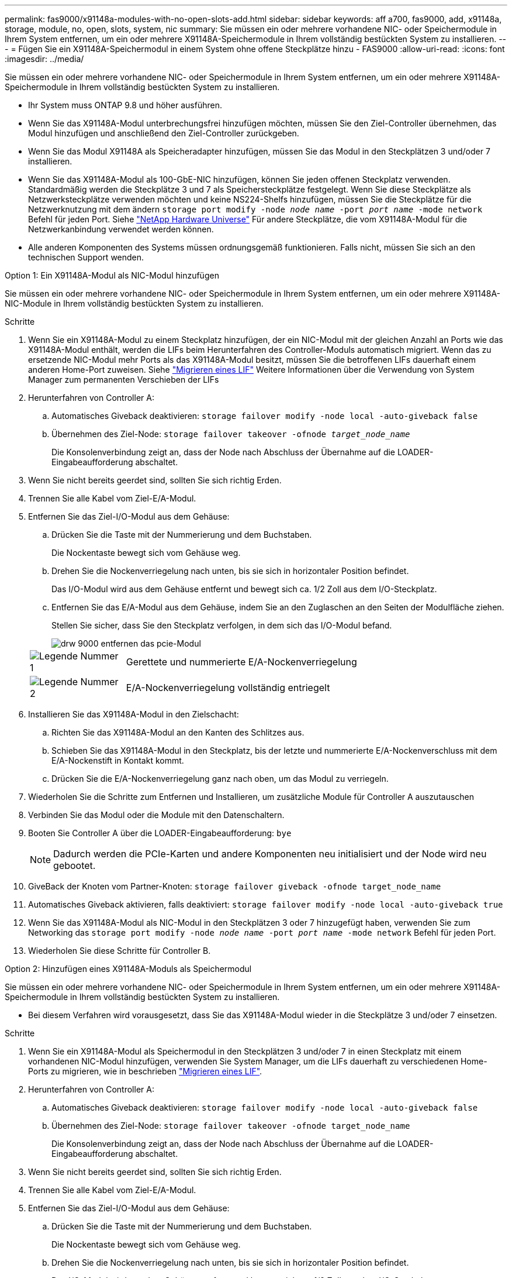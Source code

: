 ---
permalink: fas9000/x91148a-modules-with-no-open-slots-add.html 
sidebar: sidebar 
keywords: aff a700, fas9000, add, x91148a, storage, module, no, open, slots, system, nic 
summary: Sie müssen ein oder mehrere vorhandene NIC- oder Speichermodule in Ihrem System entfernen, um ein oder mehrere X91148A-Speichermodule in Ihrem vollständig bestückten System zu installieren. 
---
= Fügen Sie ein X91148A-Speichermodul in einem System ohne offene Steckplätze hinzu - FAS9000
:allow-uri-read: 
:icons: font
:imagesdir: ../media/


[role="lead"]
Sie müssen ein oder mehrere vorhandene NIC- oder Speichermodule in Ihrem System entfernen, um ein oder mehrere X91148A-Speichermodule in Ihrem vollständig bestückten System zu installieren.

* Ihr System muss ONTAP 9.8 und höher ausführen.
* Wenn Sie das X91148A-Modul unterbrechungsfrei hinzufügen möchten, müssen Sie den Ziel-Controller übernehmen, das Modul hinzufügen und anschließend den Ziel-Controller zurückgeben.
* Wenn Sie das Modul X91148A als Speicheradapter hinzufügen, müssen Sie das Modul in den Steckplätzen 3 und/oder 7 installieren.
* Wenn Sie das X91148A-Modul als 100-GbE-NIC hinzufügen, können Sie jeden offenen Steckplatz verwenden. Standardmäßig werden die Steckplätze 3 und 7 als Speichersteckplätze festgelegt. Wenn Sie diese Steckplätze als Netzwerksteckplätze verwenden möchten und keine NS224-Shelfs hinzufügen, müssen Sie die Steckplätze für die Netzwerknutzung mit dem ändern `storage port modify -node _node name_ -port _port name_ -mode network` Befehl für jeden Port. Siehe https://hwu.netapp.com["NetApp Hardware Universe"^] Für andere Steckplätze, die vom X91148A-Modul für die Netzwerkanbindung verwendet werden können.
* Alle anderen Komponenten des Systems müssen ordnungsgemäß funktionieren. Falls nicht, müssen Sie sich an den technischen Support wenden.


[role="tabbed-block"]
====
--
.Option 1: Ein X91148A-Modul als NIC-Modul hinzufügen
Sie müssen ein oder mehrere vorhandene NIC- oder Speichermodule in Ihrem System entfernen, um ein oder mehrere X91148A-NIC-Module in Ihrem vollständig bestückten System zu installieren.

.Schritte
. Wenn Sie ein X91148A-Modul zu einem Steckplatz hinzufügen, der ein NIC-Modul mit der gleichen Anzahl an Ports wie das X91148A-Modul enthält, werden die LIFs beim Herunterfahren des Controller-Moduls automatisch migriert. Wenn das zu ersetzende NIC-Modul mehr Ports als das X91148A-Modul besitzt, müssen Sie die betroffenen LIFs dauerhaft einem anderen Home-Port zuweisen. Siehe https://docs.netapp.com/ontap-9/topic/com.netapp.doc.onc-sm-help-960/GUID-208BB0B8-3F84-466D-9F4F-6E1542A2BE7D.html["Migrieren eines LIF"^] Weitere Informationen über die Verwendung von System Manager zum permanenten Verschieben der LIFs
. Herunterfahren von Controller A:
+
.. Automatisches Giveback deaktivieren: `storage failover modify -node local -auto-giveback false`
.. Übernehmen des Ziel-Node: `storage failover takeover -ofnode _target_node_name_`
+
Die Konsolenverbindung zeigt an, dass der Node nach Abschluss der Übernahme auf die LOADER-Eingabeaufforderung abschaltet.



. Wenn Sie nicht bereits geerdet sind, sollten Sie sich richtig Erden.
. Trennen Sie alle Kabel vom Ziel-E/A-Modul.
. Entfernen Sie das Ziel-I/O-Modul aus dem Gehäuse:
+
.. Drücken Sie die Taste mit der Nummerierung und dem Buchstaben.
+
Die Nockentaste bewegt sich vom Gehäuse weg.

.. Drehen Sie die Nockenverriegelung nach unten, bis sie sich in horizontaler Position befindet.
+
Das I/O-Modul wird aus dem Gehäuse entfernt und bewegt sich ca. 1/2 Zoll aus dem I/O-Steckplatz.

.. Entfernen Sie das E/A-Modul aus dem Gehäuse, indem Sie an den Zuglaschen an den Seiten der Modulfläche ziehen.
+
Stellen Sie sicher, dass Sie den Steckplatz verfolgen, in dem sich das I/O-Modul befand.

+
image::../media/drw_9000_remove_pcie_module.png[drw 9000 entfernen das pcie-Modul]

+
[cols="1,4"]
|===


 a| 
image:../media/legend_icon_01.png["Legende Nummer 1"]
 a| 
Gerettete und nummerierte E/A-Nockenverriegelung



 a| 
image:../media/legend_icon_02.png["Legende Nummer 2"]
 a| 
E/A-Nockenverriegelung vollständig entriegelt

|===


. Installieren Sie das X91148A-Modul in den Zielschacht:
+
.. Richten Sie das X91148A-Modul an den Kanten des Schlitzes aus.
.. Schieben Sie das X91148A-Modul in den Steckplatz, bis der letzte und nummerierte E/A-Nockenverschluss mit dem E/A-Nockenstift in Kontakt kommt.
.. Drücken Sie die E/A-Nockenverriegelung ganz nach oben, um das Modul zu verriegeln.


. Wiederholen Sie die Schritte zum Entfernen und Installieren, um zusätzliche Module für Controller A auszutauschen
. Verbinden Sie das Modul oder die Module mit den Datenschaltern.
. Booten Sie Controller A über die LOADER-Eingabeaufforderung: `bye`
+

NOTE: Dadurch werden die PCIe-Karten und andere Komponenten neu initialisiert und der Node wird neu gebootet.

. GiveBack der Knoten vom Partner-Knoten: `storage failover giveback -ofnode target_node_name`
. Automatisches Giveback aktivieren, falls deaktiviert: `storage failover modify -node local -auto-giveback true`
. Wenn Sie das X91148A-Modul als NIC-Modul in den Steckplätzen 3 oder 7 hinzugefügt haben, verwenden Sie zum Networking das `storage port modify -node _node name_ -port _port name_ -mode network` Befehl für jeden Port.
. Wiederholen Sie diese Schritte für Controller B.


--
.Option 2: Hinzufügen eines X91148A-Moduls als Speichermodul
--
Sie müssen ein oder mehrere vorhandene NIC- oder Speichermodule in Ihrem System entfernen, um ein oder mehrere X91148A-Speichermodule in Ihrem vollständig bestückten System zu installieren.

* Bei diesem Verfahren wird vorausgesetzt, dass Sie das X91148A-Modul wieder in die Steckplätze 3 und/oder 7 einsetzen.


.Schritte
. Wenn Sie ein X91148A-Modul als Speichermodul in den Steckplätzen 3 und/oder 7 in einen Steckplatz mit einem vorhandenen NIC-Modul hinzufügen, verwenden Sie System Manager, um die LIFs dauerhaft zu verschiedenen Home-Ports zu migrieren, wie in beschrieben https://docs.netapp.com/ontap-9/topic/com.netapp.doc.onc-sm-help-960/GUID-208BB0B8-3F84-466D-9F4F-6E1542A2BE7D.html["Migrieren eines LIF"^].
. Herunterfahren von Controller A:
+
.. Automatisches Giveback deaktivieren: `storage failover modify -node local -auto-giveback false`
.. Übernehmen des Ziel-Node: `storage failover takeover -ofnode target_node_name`
+
Die Konsolenverbindung zeigt an, dass der Node nach Abschluss der Übernahme auf die LOADER-Eingabeaufforderung abschaltet.



. Wenn Sie nicht bereits geerdet sind, sollten Sie sich richtig Erden.
. Trennen Sie alle Kabel vom Ziel-E/A-Modul.
. Entfernen Sie das Ziel-I/O-Modul aus dem Gehäuse:
+
.. Drücken Sie die Taste mit der Nummerierung und dem Buchstaben.
+
Die Nockentaste bewegt sich vom Gehäuse weg.

.. Drehen Sie die Nockenverriegelung nach unten, bis sie sich in horizontaler Position befindet.
+
Das I/O-Modul wird aus dem Gehäuse entfernt und bewegt sich ca. 1/2 Zoll aus dem I/O-Steckplatz.

.. Entfernen Sie das E/A-Modul aus dem Gehäuse, indem Sie an den Zuglaschen an den Seiten der Modulfläche ziehen.
+
Stellen Sie sicher, dass Sie den Steckplatz verfolgen, in dem sich das I/O-Modul befand.

+
image::../media/drw_9000_remove_pcie_module.png[drw 9000 entfernen das pcie-Modul]

+
[cols="1,4"]
|===


 a| 
image:../media/legend_icon_01.png["Legende Nummer 1"]
 a| 
Gerettete und nummerierte E/A-Nockenverriegelung



 a| 
image:../media/legend_icon_02.png["Legende Nummer 2"]
 a| 
E/A-Nockenverriegelung vollständig entriegelt

|===


. Installieren Sie das X91148A-Modul in Steckplatz 3:
+
.. Richten Sie das X91148A-Modul an den Kanten des Schlitzes aus.
.. Schieben Sie das X91148A-Modul in den Steckplatz, bis der letzte und nummerierte E/A-Nockenverschluss mit dem E/A-Nockenstift in Kontakt kommt.
.. Drücken Sie die E/A-Nockenverriegelung ganz nach oben, um das Modul zu verriegeln.
.. Wenn Sie ein zweites X91148A-Modul zum Speichern installieren, wiederholen Sie die Schritte zum Entfernen und Installieren des Moduls in Steckplatz 7.


. Booten Sie Controller A über die LOADER-Eingabeaufforderung: `bye`
+

NOTE: Dadurch werden die PCIe-Karten und andere Komponenten neu initialisiert und der Node wird neu gebootet.

. GiveBack der Knoten vom Partner-Knoten: `storage failover giveback -ofnode _target_node_name_`
. Automatisches Giveback aktivieren, falls deaktiviert: `storage failover modify -node local -auto-giveback true`
. Wiederholen Sie diese Schritte für Controller B.
. Installieren und verkabeln Sie die NS224-Regale, wie in beschrieben https://docs.netapp.com/us-en/ontap-systems/ns224/hot-add-shelf.html["Hot-Adding eines NS224-Laufwerk-Shelfs"^].


--
====